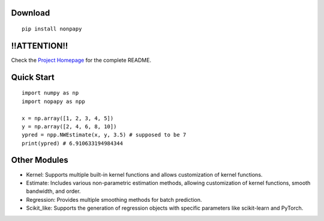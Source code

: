 Download
--------

::

    pip install nonpapy

!!ATTENTION!!
-------------
Check the `Project Homepage <https://github.com/QVQZZZ/NopaPy>`_ for the complete README.



Quick Start
-----------

::

    import numpy as np
    import nopapy as npp

    x = np.array([1, 2, 3, 4, 5])
    y = np.array([2, 4, 6, 8, 10])
    ypred = npp.NWEstimate(x, y, 3.5) # supposed to be 7
    print(ypred) # 6.910633194984344

Other Modules
-------------

-  Kernel: Supports multiple built-in kernel functions and allows customization of kernel functions.
-  Estimate: Includes various non-parametric estimation methods, allowing customization of kernel functions, smooth bandwidth, and order.
-  Regression: Provides multiple smoothing methods for batch prediction.
-  Scikit\_like: Supports the generation of regression objects with specific parameters like scikit-learn and PyTorch.